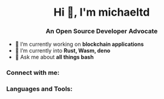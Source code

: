 #+author: michaeltd
#+date: <2020-10-12 Mon>

#+html: <link rel="stylesheet" href="https://cdn.jsdelivr.net/gh/devicons/devicon@master/devicon.min.css">

#+html: <h1 align="center">Hi 👋, I'm michaeltd</h1>
#+html: <h3 align="center">An Open Source Developer Advocate</h3>

#+html: <p align="left"> <img src="https://komarev.com/ghpvc/?username=michaeltd&color=orange&style=plastic" alt="michaeltd" /></p>

#+html: <p align="left"> <a href="https://github.com/ryo-ma/github-profile-trophy"><img src="https://github-profile-trophy.vercel.app/?username=michaeltd" alt="michaeltd" /></a> </p>

- 🔭 I’m currently working on *blockchain applications*
- 🌱 I’m currently into *Rust, Wasm, deno*
- 💬 Ask me about *all things bash*

*** Connect with me:
  #+html: <p align="left"> 
  #+html: <a href="https://twitter.com/tsouchlarakismd" target="blank"><img align="center" src="https://cdn.jsdelivr.net/npm/simple-icons@3.0.1/icons/twitter.svg" alt="michaeltd" height="30" width="40" /></a>
  #+html: <a href="https://linkedin.com/in/michaeltd" target="blank"><img align="center" src="https://cdn.jsdelivr.net/npm/simple-icons@3.0.1/icons/linkedin.svg" alt="michaeltd" height="30" width="40" /></a>
  #+html: </p>

*** Languages and Tools:
  #+html: <p align="left"> <a href="https://angular.io" target="_blank"> <img src="https://devicons.github.io/devicon/devicon.git/icons/angularjs/angularjs-original.svg" alt="angularjs" width="40" height="40"/> </a> <a href="https://aws.amazon.com" target="_blank"> <img src="https://devicons.github.io/devicon/devicon.git/icons/amazonwebservices/amazonwebservices-original-wordmark.svg" alt="aws" width="40" height="40"/> </a> <a href="https://www.w3schools.com/css/" target="_blank"> <img src="https://devicons.github.io/devicon/devicon.git/icons/css3/css3-original-wordmark.svg" alt="css3" width="40" height="40"/> </a> <a href="https://www.djangoproject.com/" target="_blank"> <img src="https://devicons.github.io/devicon/devicon.git/icons/django/django-original.svg" alt="django" width="40" height="40"/> </a> <a href="https://www.docker.com/" target="_blank"> <img src="https://devicons.github.io/devicon/devicon.git/icons/docker/docker-original-wordmark.svg" alt="docker" width="40" height="40"/> </a> <a href="" target="_blank"> <img src="https://www.vectorlogo.zone/logos/pocoo_flask/pocoo_flask-icon.svg" alt="flask" width="40" height="40"/> </a> <a href="https://git-scm.com/" target="_blank"> <img src="https://www.vectorlogo.zone/logos/git-scm/git-scm-icon.svg" alt="git" width="40" height="40"/> </a> <a href="https://golang.org" target="_blank"> <img src="https://devicons.github.io/devicon/devicon.git/icons/go/go-original.svg" alt="go" width="40" height="40"/> </a> <a href="https://www.w3.org/html/" target="_blank"> <img src="https://devicons.github.io/devicon/devicon.git/icons/html5/html5-original-wordmark.svg" alt="html5" width="40" height="40"/> </a> <a href="https://gohugo.io/" target="_blank"> <img src="https://api.iconify.design/logos-hugo.svg" alt="hugo" width="40" height="40"/> </a> <a href="https://developer.mozilla.org/en-US/docs/Web/JavaScript" target="_blank"> <img src="https://devicons.github.io/devicon/devicon.git/icons/javascript/javascript-original.svg" alt="javascript" width="40" height="40"/> </a> <a href="https://www.jenkins.io" target="_blank"> <img src="https://www.vectorlogo.zone/logos/jenkins/jenkins-icon.svg" alt="jenkins" width="40" height="40"/> </a> <a href="https://kubernetes.io" target="_blank"> <img src="https://www.vectorlogo.zone/logos/kubernetes/kubernetes-icon.svg" alt="kubernetes" width="40" height="40"/> </a> <a href="https://www.linux.org/" target="_blank"> <img src="https://devicons.github.io/devicon/devicon.git/icons/linux/linux-original.svg" alt="linux" width="40" height="40"/> </a> <a href="https://mariadb.org/" target="_blank"> <img src="https://www.vectorlogo.zone/logos/mariadb/mariadb-icon.svg" alt="mariadb" width="40" height="40"/> </a> <a href="https://www.mysql.com/" target="_blank"> <img src="https://devicons.github.io/devicon/devicon.git/icons/mysql/mysql-original-wordmark.svg" alt="mysql" width="40" height="40"/> </a> <a href="https://www.photoshop.com/en" target="_blank"> <img src="https://devicons.github.io/devicon/devicon.git/icons/photoshop/photoshop-plain.svg" alt="photoshop" width="40" height="40"/> </a> <a href="https://www.php.net" target="_blank"> <img src="https://devicons.github.io/devicon/devicon.git/icons/php/php-original.svg" alt="php" width="40" height="40"/> </a> <a href="https://www.python.org" target="_blank"> <img src="https://devicons.github.io/devicon/devicon.git/icons/python/python-original.svg" alt="python" width="40" height="40"/> </a> <a href="https://reactjs.org/" target="_blank"> <img src="https://devicons.github.io/devicon/devicon.git/icons/react/react-original-wordmark.svg" alt="react" width="40" height="40"/> </a> <a href="https://redis.io" target="_blank"> <img src="https://devicons.github.io/devicon/devicon.git/icons/redis/redis-original-wordmark.svg" alt="redis" width="40" height="40"/> </a> </p>
  #+html: <p> <img align="left" src="https://github-readme-stats.vercel.app/api/top-langs/?username=michaeltd&layout=compact" alt="michaeltd" /><img align="right" src="https://github-readme-stats.vercel.app/api?username=michaeltd&show_icons=true" alt="michaeltd" /></p>
